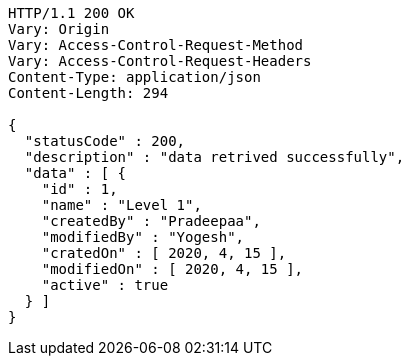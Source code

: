 [source,http,options="nowrap"]
----
HTTP/1.1 200 OK
Vary: Origin
Vary: Access-Control-Request-Method
Vary: Access-Control-Request-Headers
Content-Type: application/json
Content-Length: 294

{
  "statusCode" : 200,
  "description" : "data retrived successfully",
  "data" : [ {
    "id" : 1,
    "name" : "Level 1",
    "createdBy" : "Pradeepaa",
    "modifiedBy" : "Yogesh",
    "cratedOn" : [ 2020, 4, 15 ],
    "modifiedOn" : [ 2020, 4, 15 ],
    "active" : true
  } ]
}
----